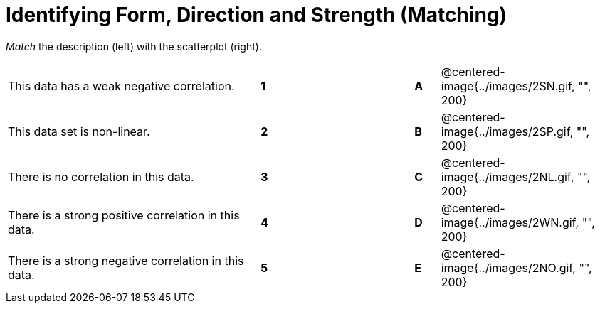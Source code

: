 = Identifying Form, Direction and Strength (Matching)

// use double-space before the *bold* text to address a text-kerning bug in wkhtmltopdf 0.12.5 (with patched qt)
_Match_ the description (left) with the scatterplot (right). 

[cols=">.^10a,^.^1a,5,^.^1a,.^7a",stripes="none",grid="none",frame="none"]
|===
| This data has a weak negative correlation.
| *1*||*A*
| @centered-image{../images/2SN.gif, "", 200}

| This data set is non-linear.
| *2*||*B*
| @centered-image{../images/2SP.gif, "", 200}

| There is no correlation in this data.
|*3*||*C*
| @centered-image{../images/2NL.gif, "", 200}

| There is a strong positive correlation in this data.
|*4*||*D*
| @centered-image{../images/2WN.gif, "", 200}

| There is a strong negative correlation in this data.
|*5*||*E*
| @centered-image{../images/2NO.gif, "", 200}

|===
